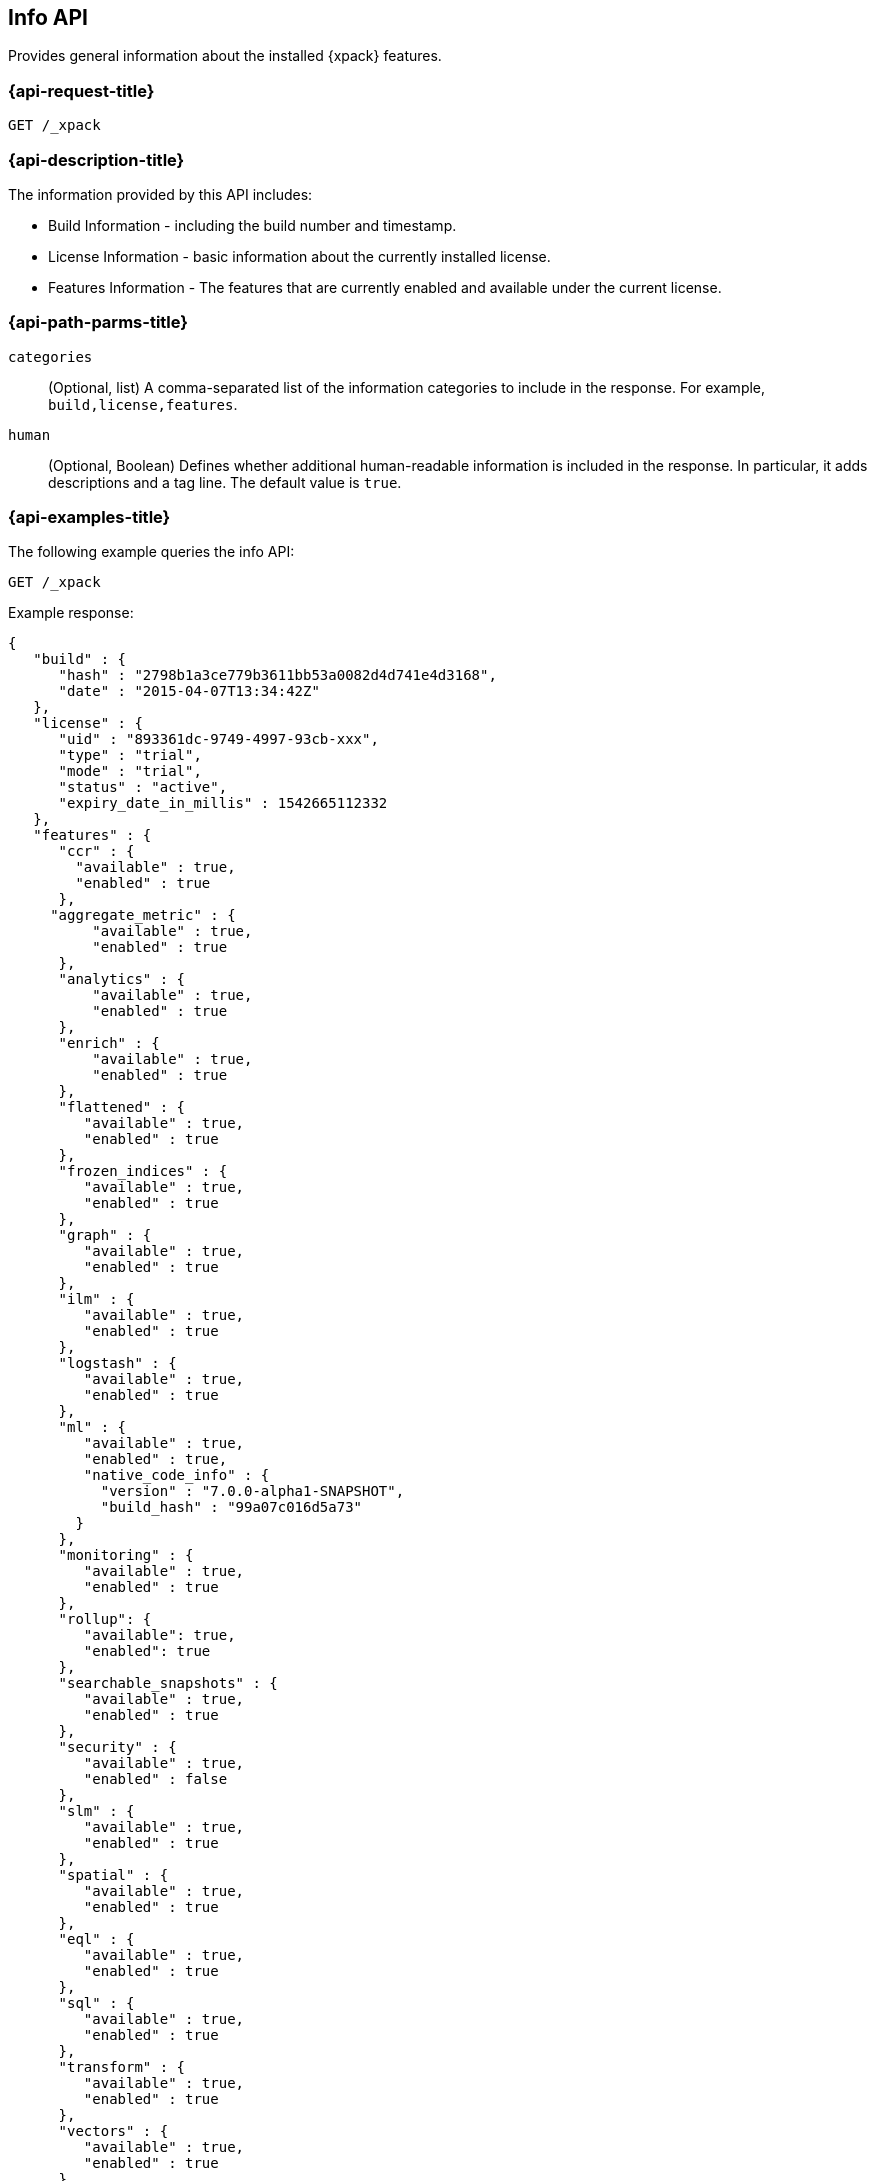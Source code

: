 [role="xpack"]
[testenv="basic"]
[[info-api]]
== Info API

Provides general information about the installed {xpack} features.

[discrete]
[[info-api-request]]
=== {api-request-title}

`GET /_xpack`

[discrete]
[[info-api-desc]]
=== {api-description-title}

The information provided by this API includes:

* Build Information - including the build number and timestamp.
* License Information - basic information about the currently installed license.
* Features Information - The features that are currently enabled and available
  under the current license.

[discrete]
[[info-api-path-params]]
=== {api-path-parms-title}

`categories`::
  (Optional, list) A comma-separated list of the information categories to
  include in the response. For example, `build,license,features`.

`human`::
  (Optional, Boolean) Defines whether additional human-readable information is
  included in the response. In particular, it adds descriptions and a tag line.
  The default value is `true`.

[discrete]
[[info-api-example]]
=== {api-examples-title}

The following example queries the info API:

[source,console]
------------------------------------------------------------
GET /_xpack
------------------------------------------------------------

Example response:

[source,console-result]
------------------------------------------------------------
{
   "build" : {
      "hash" : "2798b1a3ce779b3611bb53a0082d4d741e4d3168",
      "date" : "2015-04-07T13:34:42Z"
   },
   "license" : {
      "uid" : "893361dc-9749-4997-93cb-xxx",
      "type" : "trial",
      "mode" : "trial",
      "status" : "active",
      "expiry_date_in_millis" : 1542665112332
   },
   "features" : {
      "ccr" : {
        "available" : true,
        "enabled" : true
      },
     "aggregate_metric" : {
          "available" : true,
          "enabled" : true
      },
      "analytics" : {
          "available" : true,
          "enabled" : true
      },
      "enrich" : {
          "available" : true,
          "enabled" : true
      },
      "flattened" : {
         "available" : true,
         "enabled" : true
      },
      "frozen_indices" : {
         "available" : true,
         "enabled" : true
      },
      "graph" : {
         "available" : true,
         "enabled" : true
      },
      "ilm" : {
         "available" : true,
         "enabled" : true
      },
      "logstash" : {
         "available" : true,
         "enabled" : true
      },
      "ml" : {
         "available" : true,
         "enabled" : true,
         "native_code_info" : {
           "version" : "7.0.0-alpha1-SNAPSHOT",
           "build_hash" : "99a07c016d5a73"
        }
      },
      "monitoring" : {
         "available" : true,
         "enabled" : true
      },
      "rollup": {
         "available": true,
         "enabled": true
      },
      "searchable_snapshots" : {
         "available" : true,
         "enabled" : true
      },
      "security" : {
         "available" : true,
         "enabled" : false
      },
      "slm" : {
         "available" : true,
         "enabled" : true
      },
      "spatial" : {
         "available" : true,
         "enabled" : true
      },
      "eql" : {
         "available" : true,
         "enabled" : true
      },
      "sql" : {
         "available" : true,
         "enabled" : true
      },
      "transform" : {
         "available" : true,
         "enabled" : true
      },
      "vectors" : {
         "available" : true,
         "enabled" : true
      },
      "voting_only" : {
         "available" : true,
         "enabled" : true
      },
      "watcher" : {
         "available" : true,
         "enabled" : true
      },
      "data_streams" : {
         "available" : true,
         "enabled" : true,
      },
      "data_tiers" : {
         "available" : true,
         "enabled" : true,
      }
   },
   "tagline" : "You know, for X"
}
------------------------------------------------------------
// TESTRESPONSE[s/"hash" : "2798b1a3ce779b3611bb53a0082d4d741e4d3168",/"hash" : "$body.build.hash",/]
// TESTRESPONSE[s/"date" : "2015-04-07T13:34:42Z"/"date" : "$body.build.date"/]
// TESTRESPONSE[s/"uid" : "893361dc-9749-4997-93cb-xxx",/"uid": "$body.license.uid",/]
// TESTRESPONSE[s/"expiry_date_in_millis" : 1542665112332/"expiry_date_in_millis" : "$body.license.expiry_date_in_millis"/]
// TESTRESPONSE[s/"version" : "7.0.0-alpha1-SNAPSHOT",/"version": "$body.features.ml.native_code_info.version",/]
// TESTRESPONSE[s/"build_hash" : "99a07c016d5a73"/"build_hash": "$body.features.ml.native_code_info.build_hash"/]
// TESTRESPONSE[s/"eql" : \{[^\}]*\},/"eql": $body.$_path,/]
// eql is disabled by default on release builds and enabled everywhere else during the initial implementation phase until its release
// So much s/// but at least we test that the layout is close to matching....

The following example only returns the build and features information:

[source,console]
------------------------------------------------------------
GET /_xpack?categories=build,features
------------------------------------------------------------

The following example removes the descriptions from the response:

[source,console]
------------------------------------------------------------
GET /_xpack?human=false
------------------------------------------------------------
